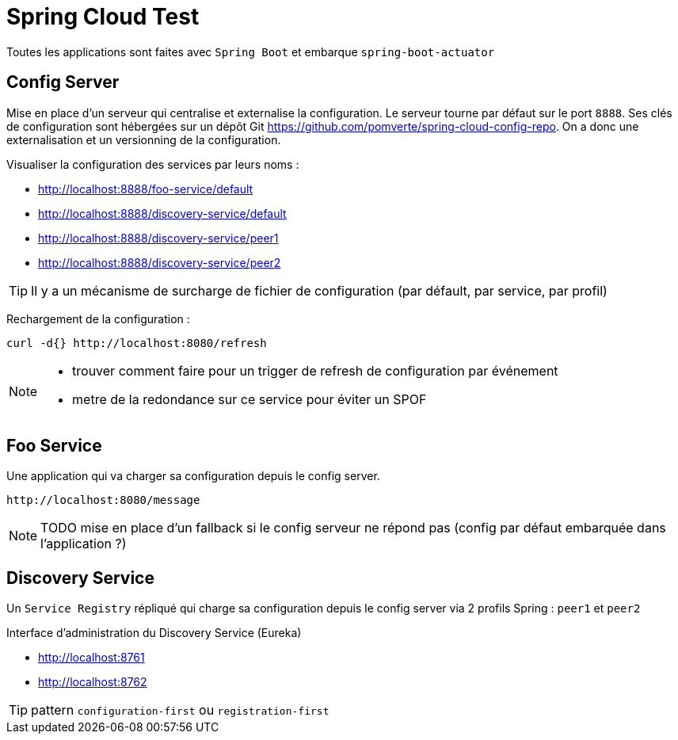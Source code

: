 # Spring Cloud Test

:toc:

Toutes les applications sont faites avec `Spring Boot` et embarque `spring-boot-actuator`

== Config Server
Mise en place d'un serveur qui centralise et externalise la configuration.
Le serveur tourne par défaut  sur le port `8888`.
Ses clés de configuration sont hébergées sur un dépôt Git https://github.com/pomverte/spring-cloud-config-repo.
On a donc une externalisation et un versionning de la configuration.

Visualiser la configuration des services par leurs noms :

- http://localhost:8888/foo-service/default
- http://localhost:8888/discovery-service/default
- http://localhost:8888/discovery-service/peer1
- http://localhost:8888/discovery-service/peer2

TIP: Il y a un mécanisme de surcharge de fichier de configuration (par défault, par service, par profil)

Rechargement de la configuration :

 curl -d{} http://localhost:8080/refresh

[NOTE]
====

- trouver comment faire pour un trigger de refresh de configuration par événement
- metre de la redondance sur ce service pour éviter un SPOF
====

== Foo Service
Une application qui va charger sa configuration depuis le config server.

 http://localhost:8080/message

NOTE: TODO mise en place d'un fallback si le config serveur ne répond pas (config par défaut embarquée dans l'application ?)

== Discovery Service
Un `Service Registry` répliqué qui charge sa configuration depuis le config server via 2 profils Spring : `peer1` et `peer2`

Interface d'administration du Discovery Service (Eureka)

- http://localhost:8761
- http://localhost:8762

TIP: pattern `configuration-first` ou `registration-first`
